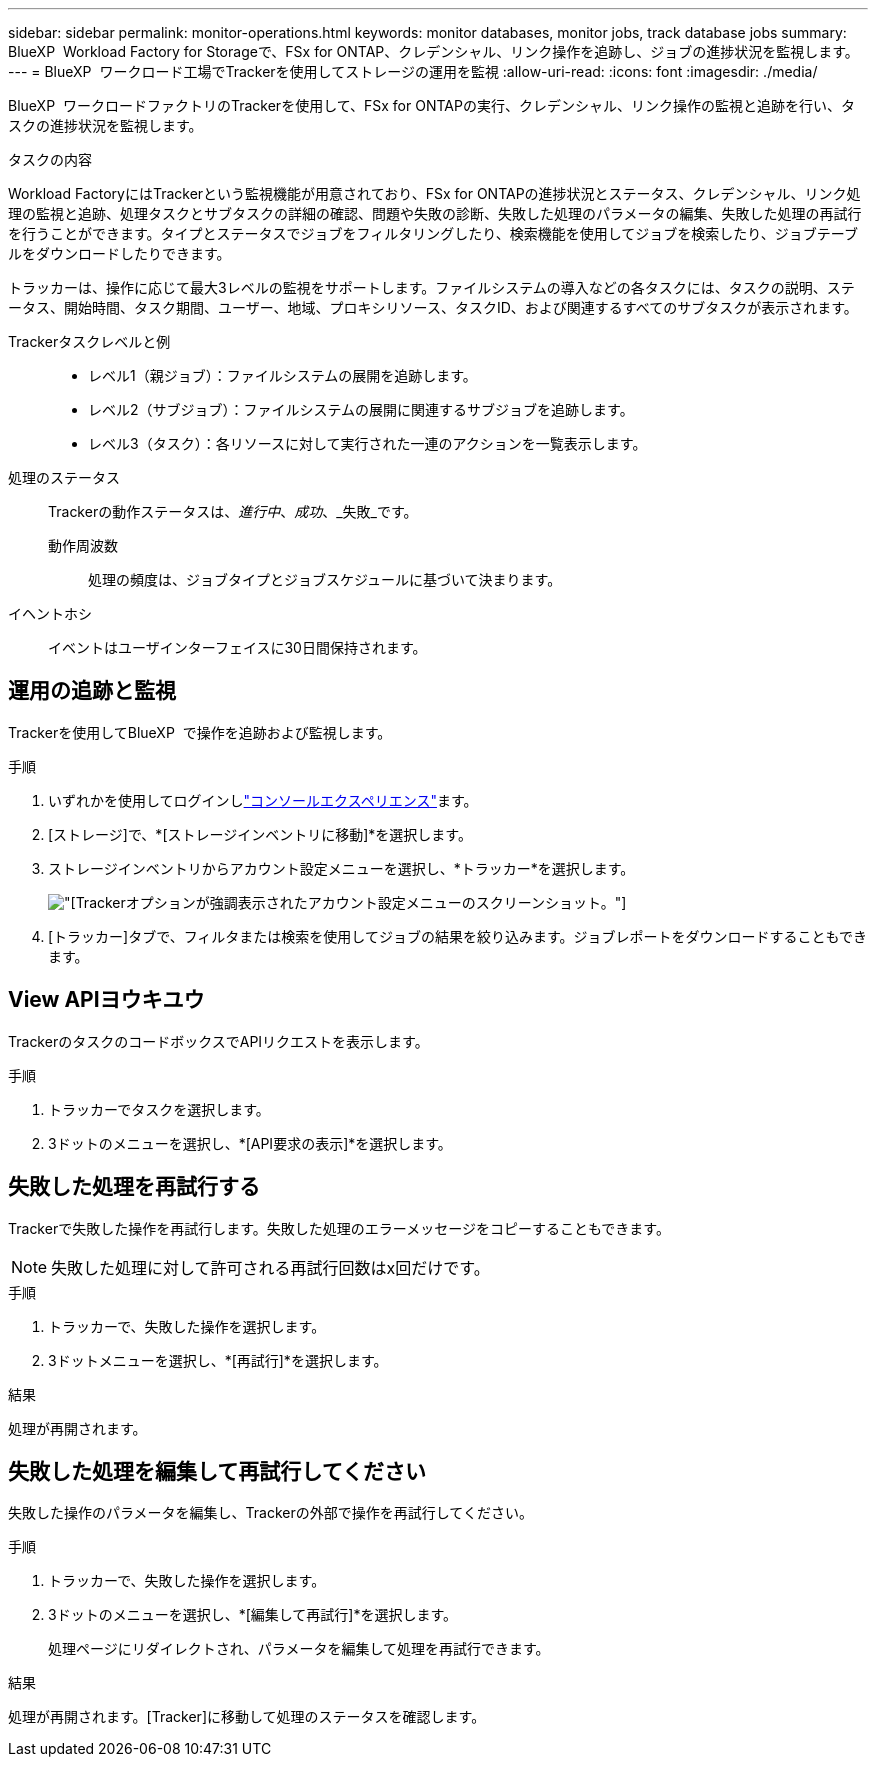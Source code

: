 ---
sidebar: sidebar 
permalink: monitor-operations.html 
keywords: monitor databases, monitor jobs, track database jobs 
summary: BlueXP  Workload Factory for Storageで、FSx for ONTAP、クレデンシャル、リンク操作を追跡し、ジョブの進捗状況を監視します。 
---
= BlueXP  ワークロード工場でTrackerを使用してストレージの運用を監視
:allow-uri-read: 
:icons: font
:imagesdir: ./media/


[role="lead"]
BlueXP  ワークロードファクトリのTrackerを使用して、FSx for ONTAPの実行、クレデンシャル、リンク操作の監視と追跡を行い、タスクの進捗状況を監視します。

.タスクの内容
Workload FactoryにはTrackerという監視機能が用意されており、FSx for ONTAPの進捗状況とステータス、クレデンシャル、リンク処理の監視と追跡、処理タスクとサブタスクの詳細の確認、問題や失敗の診断、失敗した処理のパラメータの編集、失敗した処理の再試行を行うことができます。タイプとステータスでジョブをフィルタリングしたり、検索機能を使用してジョブを検索したり、ジョブテーブルをダウンロードしたりできます。

トラッカーは、操作に応じて最大3レベルの監視をサポートします。ファイルシステムの導入などの各タスクには、タスクの説明、ステータス、開始時間、タスク期間、ユーザー、地域、プロキシリソース、タスクID、および関連するすべてのサブタスクが表示されます。

Trackerタスクレベルと例::
+
--
* レベル1（親ジョブ）：ファイルシステムの展開を追跡します。
* レベル2（サブジョブ）：ファイルシステムの展開に関連するサブジョブを追跡します。
* レベル3（タスク）：各リソースに対して実行された一連のアクションを一覧表示します。


--
処理のステータス:: Trackerの動作ステータスは、_進行中_、_成功_、_失敗_です。
+
--
動作周波数:: 処理の頻度は、ジョブタイプとジョブスケジュールに基づいて決まります。


--
イヘントホシ:: イベントはユーザインターフェイスに30日間保持されます。




== 運用の追跡と監視

Trackerを使用してBlueXP  で操作を追跡および監視します。

.手順
. いずれかを使用してログインしlink:https://docs.netapp.com/us-en/workload-setup-admin/console-experiences.html["コンソールエクスペリエンス"^]ます。
. [ストレージ]で、*[ストレージインベントリに移動]*を選択します。
. ストレージインベントリからアカウント設定メニューを選択し、*トラッカー*を選択します。
+
image:screenshot-menu-tracker-option.png["[Tracker]オプションが強調表示されたアカウント設定メニューのスクリーンショット。"]

. [トラッカー]タブで、フィルタまたは検索を使用してジョブの結果を絞り込みます。ジョブレポートをダウンロードすることもできます。




== View APIヨウキユウ

TrackerのタスクのコードボックスでAPIリクエストを表示します。

.手順
. トラッカーでタスクを選択します。
. 3ドットのメニューを選択し、*[API要求の表示]*を選択します。




== 失敗した処理を再試行する

Trackerで失敗した操作を再試行します。失敗した処理のエラーメッセージをコピーすることもできます。


NOTE: 失敗した処理に対して許可される再試行回数はx回だけです。

.手順
. トラッカーで、失敗した操作を選択します。
. 3ドットメニューを選択し、*[再試行]*を選択します。


.結果
処理が再開されます。



== 失敗した処理を編集して再試行してください

失敗した操作のパラメータを編集し、Trackerの外部で操作を再試行してください。

.手順
. トラッカーで、失敗した操作を選択します。
. 3ドットのメニューを選択し、*[編集して再試行]*を選択します。
+
処理ページにリダイレクトされ、パラメータを編集して処理を再試行できます。



.結果
処理が再開されます。[Tracker]に移動して処理のステータスを確認します。
